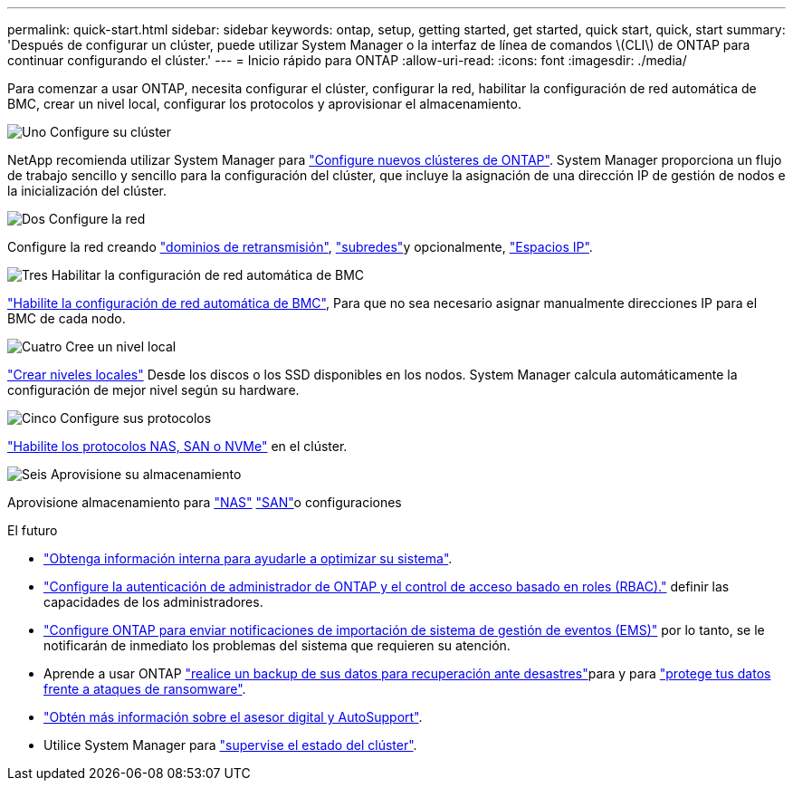 ---
permalink: quick-start.html 
sidebar: sidebar 
keywords: ontap, setup, getting started, get started, quick start, quick, start 
summary: 'Después de configurar un clúster, puede utilizar System Manager o la interfaz de línea de comandos \(CLI\) de ONTAP para continuar configurando el clúster.' 
---
= Inicio rápido para ONTAP
:allow-uri-read: 
:icons: font
:imagesdir: ./media/


[role="lead"]
Para comenzar a usar ONTAP, necesita configurar el clúster, configurar la red, habilitar la configuración de red automática de BMC, crear un nivel local, configurar los protocolos y aprovisionar el almacenamiento.

.image:https://raw.githubusercontent.com/NetAppDocs/common/main/media/number-1.png["Uno"] Configure su clúster
[role="quick-margin-para"]
NetApp recomienda utilizar System Manager para link:software_setup/setup-cluster.html["Configure nuevos clústeres de ONTAP"]. System Manager proporciona un flujo de trabajo sencillo y sencillo para la configuración del clúster, que incluye la asignación de una dirección IP de gestión de nodos e la inicialización del clúster.

.image:https://raw.githubusercontent.com/NetAppDocs/common/main/media/number-2.png["Dos"] Configure la red
[role="quick-margin-para"]
Configure la red creando link:networking/add_broadcast_domain.html["dominios de retransmisión"], link:networking/create_a_subnet.html["subredes"]y opcionalmente, link:networking/create_ipspaces.html["Espacios IP"].

.image:https://raw.githubusercontent.com/NetAppDocs/common/main/media/number-3.png["Tres"] Habilitar la configuración de red automática de BMC
[role="quick-margin-para"]
link:system-admin/enable-sp-bmc-automatic-network-config-task.html["Habilite la configuración de red automática de BMC"], Para que no sea necesario asignar manualmente direcciones IP para el BMC de cada nodo.

.image:https://raw.githubusercontent.com/NetAppDocs/common/main/media/number-4.png["Cuatro"] Cree un nivel local
[role="quick-margin-para"]
link:disks-aggregates/create-aggregates-auto-provision-task.html["Crear niveles locales"] Desde los discos o los SSD disponibles en los nodos. System Manager calcula automáticamente la configuración de mejor nivel según su hardware.

.image:https://raw.githubusercontent.com/NetAppDocs/common/main/media/number-5.png["Cinco"] Configure sus protocolos
[role="quick-margin-para"]
link:software_setup/configure-protocols.html["Habilite los protocolos NAS, SAN o NVMe"] en el clúster.

.image:https://raw.githubusercontent.com/NetAppDocs/common/main/media/number-6.png["Seis"] Aprovisione su almacenamiento
[role="quick-margin-para"]
Aprovisione almacenamiento para link:concept_nas_provision_overview.html["NAS"] link:san-admin/provision-storage.html["SAN"]o configuraciones

.El futuro
* link:insights-system-optimization-task.html["Obtenga información interna para ayudarle a optimizar su sistema"].
* link:authentication/index.html["Configure la autenticación de administrador de ONTAP y el control de acceso basado en roles (RBAC)."] definir las capacidades de los administradores.
* link:error-messages//configure-ems-notifications-sm-task.html["Configure ONTAP para enviar notificaciones de importación de sistema de gestión de eventos (EMS)"] por lo tanto, se le notificarán de inmediato los problemas del sistema que requieren su atención.
* Aprende a usar ONTAP link:peering/index.html["realice un backup de sus datos para recuperación ante desastres"]para y para link:ransomware-solutions/ransomware-overview.html["protege tus datos frente a ataques de ransomware"].
* link:system-admin/autosupport-active-iq-digital-advisor-concept.html["Obtén más información sobre el asesor digital y AutoSupport"].
* Utilice System Manager para link:task_cp_dashboard_tour.html["supervise el estado del clúster"].

